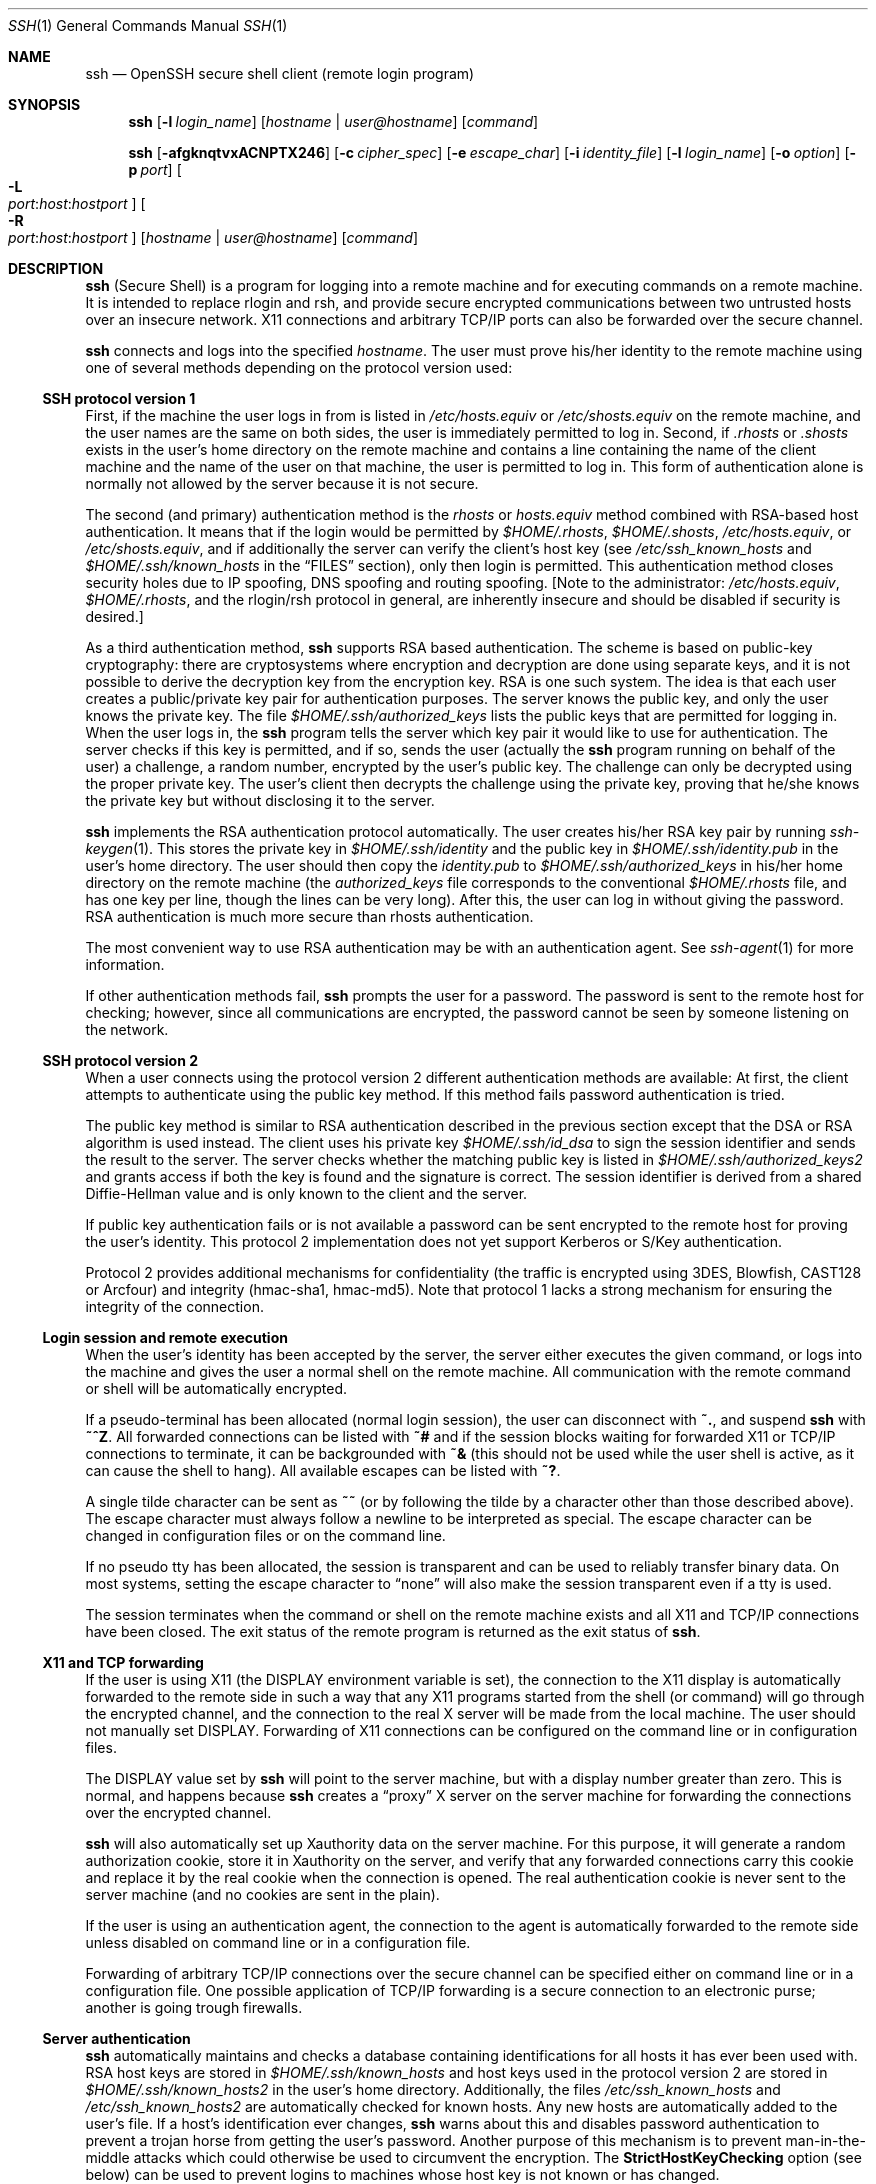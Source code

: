 .\"  -*- nroff -*-
.\"
.\" Author: Tatu Ylonen <ylo@cs.hut.fi>
.\" Copyright (c) 1995 Tatu Ylonen <ylo@cs.hut.fi>, Espoo, Finland
.\"                    All rights reserved
.\"
.\" As far as I am concerned, the code I have written for this software
.\" can be used freely for any purpose.  Any derived versions of this
.\" software must be clearly marked as such, and if the derived work is
.\" incompatible with the protocol description in the RFC file, it must be
.\" called by a name other than "ssh" or "Secure Shell".
.\"
.\" Copyright (c) 1999,2000 Markus Friedl. All rights reserved.
.\" Copyright (c) 1999 Aaron Campbell. All rights reserved.
.\" Copyright (c) 1999 Theo de Raadt. All rights reserved.
.\"
.\" Redistribution and use in source and binary forms, with or without
.\" modification, are permitted provided that the following conditions
.\" are met:
.\" 1. Redistributions of source code must retain the above copyright
.\"    notice, this list of conditions and the following disclaimer.
.\" 2. Redistributions in binary form must reproduce the above copyright
.\"    notice, this list of conditions and the following disclaimer in the
.\"    documentation and/or other materials provided with the distribution.
.\"
.\" THIS SOFTWARE IS PROVIDED BY THE AUTHOR ``AS IS'' AND ANY EXPRESS OR
.\" IMPLIED WARRANTIES, INCLUDING, BUT NOT LIMITED TO, THE IMPLIED WARRANTIES
.\" OF MERCHANTABILITY AND FITNESS FOR A PARTICULAR PURPOSE ARE DISCLAIMED.
.\" IN NO EVENT SHALL THE AUTHOR BE LIABLE FOR ANY DIRECT, INDIRECT,
.\" INCIDENTAL, SPECIAL, EXEMPLARY, OR CONSEQUENTIAL DAMAGES (INCLUDING, BUT
.\" NOT LIMITED TO, PROCUREMENT OF SUBSTITUTE GOODS OR SERVICES; LOSS OF USE,
.\" DATA, OR PROFITS; OR BUSINESS INTERRUPTION) HOWEVER CAUSED AND ON ANY
.\" THEORY OF LIABILITY, WHETHER IN CONTRACT, STRICT LIABILITY, OR TORT
.\" (INCLUDING NEGLIGENCE OR OTHERWISE) ARISING IN ANY WAY OUT OF THE USE OF
.\" THIS SOFTWARE, EVEN IF ADVISED OF THE POSSIBILITY OF SUCH DAMAGE.
.\"
.\" $OpenBSD: ssh.1,v 1.75 2001/01/04 22:35:32 djm Exp $
.Dd September 25, 1999
.Dt SSH 1
.Os
.Sh NAME
.Nm ssh
.Nd OpenSSH secure shell client (remote login program)
.Sh SYNOPSIS
.Nm ssh
.Op Fl l Ar login_name
.Op Ar hostname | user@hostname
.Op Ar command
.Pp
.Nm ssh
.Op Fl afgknqtvxACNPTX246
.Op Fl c Ar cipher_spec
.Op Fl e Ar escape_char
.Op Fl i Ar identity_file
.Op Fl l Ar login_name
.Op Fl o Ar option
.Op Fl p Ar port
.Oo Fl L Xo
.Sm off
.Ar port :
.Ar host :
.Ar hostport
.Sm on
.Xc
.Oc
.Oo Fl R Xo
.Sm off
.Ar port :
.Ar host :
.Ar hostport
.Sm on
.Xc
.Oc
.Op Ar hostname | user@hostname
.Op Ar command
.Sh DESCRIPTION
.Nm
(Secure Shell) is a program for logging into a remote machine and for
executing commands on a remote machine.
It is intended to replace
rlogin and rsh, and provide secure encrypted communications between
two untrusted hosts over an insecure network.
X11 connections and
arbitrary TCP/IP ports can also be forwarded over the secure channel.
.Pp
.Nm
connects and logs into the specified
.Ar hostname .
The user must prove
his/her identity to the remote machine using one of several methods
depending on the protocol version used:
.Pp
.Ss SSH protocol version 1
.Pp
First, if the machine the user logs in from is listed in
.Pa /etc/hosts.equiv
or
.Pa /etc/shosts.equiv
on the remote machine, and the user names are
the same on both sides, the user is immediately permitted to log in.
Second, if
.Pa \&.rhosts
or
.Pa \&.shosts
exists in the user's home directory on the
remote machine and contains a line containing the name of the client
machine and the name of the user on that machine, the user is
permitted to log in.
This form of authentication alone is normally not
allowed by the server because it is not secure.
.Pp
The second (and primary) authentication method is the
.Pa rhosts
or
.Pa hosts.equiv
method combined with RSA-based host authentication.
It means that if the login would be permitted by
.Pa $HOME/.rhosts ,
.Pa $HOME/.shosts ,
.Pa /etc/hosts.equiv ,
or
.Pa /etc/shosts.equiv ,
and if additionally the server can verify the client's
host key (see
.Pa /etc/ssh_known_hosts
and
.Pa $HOME/.ssh/known_hosts
in the
.Sx FILES
section), only then login is permitted.
This authentication method closes security holes due to IP
spoofing, DNS spoofing and routing spoofing.
[Note to the administrator:
.Pa /etc/hosts.equiv ,
.Pa $HOME/.rhosts ,
and the rlogin/rsh protocol in general, are inherently insecure and should be
disabled if security is desired.]
.Pp
As a third authentication method,
.Nm
supports RSA based authentication.
The scheme is based on public-key cryptography: there are cryptosystems
where encryption and decryption are done using separate keys, and it
is not possible to derive the decryption key from the encryption key.
RSA is one such system.
The idea is that each user creates a public/private
key pair for authentication purposes.
The server knows the public key, and only the user knows the private key.
The file
.Pa $HOME/.ssh/authorized_keys
lists the public keys that are permitted for logging
in.
When the user logs in, the
.Nm
program tells the server which key pair it would like to use for
authentication.
The server checks if this key is permitted, and if
so, sends the user (actually the
.Nm
program running on behalf of the user) a challenge, a random number,
encrypted by the user's public key.
The challenge can only be
decrypted using the proper private key.
The user's client then decrypts the
challenge using the private key, proving that he/she knows the private
key but without disclosing it to the server.
.Pp
.Nm
implements the RSA authentication protocol automatically.
The user creates his/her RSA key pair by running
.Xr ssh-keygen 1 .
This stores the private key in
.Pa $HOME/.ssh/identity
and the public key in
.Pa $HOME/.ssh/identity.pub
in the user's home directory.
The user should then copy the
.Pa identity.pub
to
.Pa $HOME/.ssh/authorized_keys
in his/her home directory on the remote machine (the
.Pa authorized_keys
file corresponds to the conventional
.Pa $HOME/.rhosts
file, and has one key
per line, though the lines can be very long).
After this, the user can log in without giving the password.
RSA authentication is much
more secure than rhosts authentication.
.Pp
The most convenient way to use RSA authentication may be with an
authentication agent.
See
.Xr ssh-agent 1
for more information.
.Pp
If other authentication methods fail,
.Nm
prompts the user for a password.
The password is sent to the remote
host for checking; however, since all communications are encrypted,
the password cannot be seen by someone listening on the network.
.Pp
.Ss SSH protocol version 2
.Pp
When a user connects using the protocol version 2
different authentication methods are available:
At first, the client attempts to authenticate using the public key method.
If this method fails password authentication is tried.
.Pp
The public key method is similar to RSA authentication described
in the previous section except that the DSA or RSA algorithm is used
instead.
The client uses his private key
.Pa $HOME/.ssh/id_dsa
to sign the session identifier and sends the result to the server.
The server checks whether the matching public key is listed in
.Pa $HOME/.ssh/authorized_keys2
and grants access if both the key is found and the signature is correct.
The session identifier is derived from a shared Diffie-Hellman value
and is only known to the client and the server.
.Pp
If public key authentication fails or is not available a password
can be sent encrypted to the remote host for proving the user's identity.
This protocol 2 implementation does not yet support Kerberos or
S/Key authentication.
.Pp
Protocol 2 provides additional mechanisms for confidentiality
(the traffic is encrypted using 3DES, Blowfish, CAST128 or Arcfour)
and integrity (hmac-sha1, hmac-md5).
Note that protocol 1 lacks a strong mechanism for ensuring the
integrity of the connection.
.Pp
.Ss Login session and remote execution
.Pp
When the user's identity has been accepted by the server, the server
either executes the given command, or logs into the machine and gives
the user a normal shell on the remote machine.
All communication with
the remote command or shell will be automatically encrypted.
.Pp
If a pseudo-terminal has been allocated (normal login session), the
user can disconnect with
.Ic ~. ,
and suspend
.Nm
with
.Ic ~^Z .
All forwarded connections can be listed with
.Ic ~#
and if
the session blocks waiting for forwarded X11 or TCP/IP
connections to terminate, it can be backgrounded with
.Ic ~&
(this should not be used while the user shell is active, as it can cause the
shell to hang).
All available escapes can be listed with
.Ic ~? .
.Pp
A single tilde character can be sent as
.Ic ~~
(or by following the tilde by a character other than those described above).
The escape character must always follow a newline to be interpreted as
special.
The escape character can be changed in configuration files
or on the command line.
.Pp
If no pseudo tty has been allocated, the
session is transparent and can be used to reliably transfer binary
data.
On most systems, setting the escape character to
.Dq none
will also make the session transparent even if a tty is used.
.Pp
The session terminates when the command or shell on the remote
machine exists and all X11 and TCP/IP connections have been closed.
The exit status of the remote program is returned as the exit status
of
.Nm ssh .
.Pp
.Ss X11 and TCP forwarding
.Pp
If the user is using X11 (the
.Ev DISPLAY
environment variable is set), the connection to the X11 display is
automatically forwarded to the remote side in such a way that any X11
programs started from the shell (or command) will go through the
encrypted channel, and the connection to the real X server will be made
from the local machine.
The user should not manually set
.Ev DISPLAY .
Forwarding of X11 connections can be
configured on the command line or in configuration files.
.Pp
The
.Ev DISPLAY
value set by
.Nm
will point to the server machine, but with a display number greater
than zero.
This is normal, and happens because
.Nm
creates a
.Dq proxy
X server on the server machine for forwarding the
connections over the encrypted channel.
.Pp
.Nm
will also automatically set up Xauthority data on the server machine.
For this purpose, it will generate a random authorization cookie,
store it in Xauthority on the server, and verify that any forwarded
connections carry this cookie and replace it by the real cookie when
the connection is opened.
The real authentication cookie is never
sent to the server machine (and no cookies are sent in the plain).
.Pp
If the user is using an authentication agent, the connection to the agent
is automatically forwarded to the remote side unless disabled on
command line or in a configuration file.
.Pp
Forwarding of arbitrary TCP/IP connections over the secure channel can
be specified either on command line or in a configuration file.
One possible application of TCP/IP forwarding is a secure connection to an
electronic purse; another is going trough firewalls.
.Pp
.Ss Server authentication
.Pp
.Nm
automatically maintains and checks a database containing
identifications for all hosts it has ever been used with.
RSA host keys are stored in
.Pa $HOME/.ssh/known_hosts
and
host keys used in the protocol version 2 are stored in
.Pa $HOME/.ssh/known_hosts2
in the user's home directory.
Additionally, the files
.Pa /etc/ssh_known_hosts
and
.Pa /etc/ssh_known_hosts2
are automatically checked for known hosts.
Any new hosts are automatically added to the user's file.
If a host's identification
ever changes,
.Nm
warns about this and disables password authentication to prevent a
trojan horse from getting the user's password.
Another purpose of
this mechanism is to prevent man-in-the-middle attacks which could
otherwise be used to circumvent the encryption.
The
.Cm StrictHostKeyChecking
option (see below) can be used to prevent logins to machines whose
host key is not known or has changed.
.Pp
The options are as follows:
.Bl -tag -width Ds
.It Fl a
Disables forwarding of the authentication agent connection.
.It Fl A
Enables forwarding of the authentication agent connection.
This can also be specified on a per-host basis in a configuration file.
.It Fl c Ar blowfish|3des
Selects the cipher to use for encrypting the session.
.Ar 3des
is used by default.
It is believed to be secure.
.Ar 3des
(triple-des) is an encrypt-decrypt-encrypt triple with three different keys.
It is presumably more secure than the
.Ar des
cipher which is no longer fully supported in
.Nm ssh .
.Ar blowfish
is a fast block cipher, it appears very secure and is much faster than
.Ar 3des .
.It Fl c Ar "3des-cbc,blowfish-cbc,arcfour,cast128-cbc"
Additionally, for protocol version 2 a comma-separated list of ciphers can
be specified in order of preference.
Protocol version 2 supports 3DES, Blowfish, and CAST128 in CBC mode
and Arcfour.
.It Fl e Ar ch|^ch|none
Sets the escape character for sessions with a pty (default:
.Ql ~ ) .
The escape character is only recognized at the beginning of a line.
The escape character followed by a dot
.Pq Ql \&.
closes the connection, followed
by control-Z suspends the connection, and followed by itself sends the
escape character once.
Setting the character to
.Dq none
disables any escapes and makes the session fully transparent.
.It Fl f
Requests
.Nm
to go to background just before command execution.
This is useful if
.Nm
is going to ask for passwords or passphrases, but the user
wants it in the background.
This implies
.Fl n .
The recommended way to start X11 programs at a remote site is with
something like
.Ic ssh -f host xterm .
.It Fl g
Allows remote hosts to connect to local forwarded ports.
.It Fl i Ar identity_file
Selects the file from which the identity (private key) for
RSA or DSA authentication is read.
Default is
.Pa $HOME/.ssh/identity
in the user's home directory.
Identity files may also be specified on
a per-host basis in the configuration file.
It is possible to have multiple
.Fl i
options (and multiple identities specified in
configuration files).
.It Fl k
Disables forwarding of Kerberos tickets and AFS tokens.
This may also be specified on a per-host basis in the configuration file.
.It Fl l Ar login_name
Specifies the user to log in as on the remote machine.
This also may be specified on a per-host basis in the configuration file.
.It Fl n
Redirects stdin from
.Pa /dev/null
(actually, prevents reading from stdin).
This must be used when
.Nm
is run in the background.
A common trick is to use this to run X11 programs on a remote machine.
For example,
.Ic ssh -n shadows.cs.hut.fi emacs &
will start an emacs on shadows.cs.hut.fi, and the X11
connection will be automatically forwarded over an encrypted channel.
The
.Nm
program will be put in the background.
(This does not work if
.Nm
needs to ask for a password or passphrase; see also the
.Fl f
option.)
.It Fl N
Do not execute a remote command.
This is useful if you just want to forward ports
(protocol version 2 only).
.It Fl o Ar option
Can be used to give options in the format used in the config file.
This is useful for specifying options for which there is no separate
command-line flag.
The option has the same format as a line in the configuration file.
.It Fl p Ar port
Port to connect to on the remote host.
This can be specified on a
per-host basis in the configuration file.
.It Fl P
Use a non-privileged port for outgoing connections.
This can be used if your firewall does
not permit connections from privileged ports.
Note that this option turns off
.Cm RhostsAuthentication
and
.Cm RhostsRSAAuthentication
for older servers.
.It Fl q
Quiet mode.
Causes all warning and diagnostic messages to be suppressed.
Only fatal errors are displayed.
.It Fl t
Force pseudo-tty allocation.
This can be used to execute arbitrary
screen-based programs on a remote machine, which can be very useful,
e.g., when implementing menu services.
Multiple
.Fl t
options force tty allocation, even if
.Nm
has no local tty.
.It Fl T
Disable pseudo-tty allocation.
.It Fl v
Verbose mode.
Causes
.Nm
to print debugging messages about its progress.
This is helpful in
debugging connection, authentication, and configuration problems.
Multiple
.Fl v
options increases the verbosity.
Maximum is 3.
.It Fl x
Disables X11 forwarding.
.It Fl X
Enables X11 forwarding.
This can also be specified on a per-host basis in a configuration file.
.It Fl C
Requests compression of all data (including stdin, stdout, stderr, and
data for forwarded X11 and TCP/IP connections).
The compression algorithm is the same used by
.Xr gzip 1 ,
and the
.Dq level
can be controlled by the
.Cm CompressionLevel
option (see below).
Compression is desirable on modem lines and other
slow connections, but will only slow down things on fast networks.
The default value can be set on a host-by-host basis in the
configuration files; see the
.Cm Compress
option below.
.It Fl L Ar port:host:hostport
Specifies that the given port on the local (client) host is to be
forwarded to the given host and port on the remote side.
This works by allocating a socket to listen to
.Ar port
on the local side, and whenever a connection is made to this port, the
connection is forwarded over the secure channel, and a connection is
made to
.Ar host
port
.Ar hostport
from the remote machine.
Port forwardings can also be specified in the configuration file.
Only root can forward privileged ports.
IPv6 addresses can be specified with an alternative syntax:
.Ar port/host/hostport
.It Fl R Ar port:host:hostport
Specifies that the given port on the remote (server) host is to be
forwarded to the given host and port on the local side.
This works by allocating a socket to listen to
.Ar port
on the remote side, and whenever a connection is made to this port, the
connection is forwarded over the secure channel, and a connection is
made to
.Ar host
port
.Ar hostport
from the local machine.
Port forwardings can also be specified in the configuration file.
Privileged ports can be forwarded only when
logging in as root on the remote machine.
.It Fl 2
Forces
.Nm
to try protocol version 2 only.
.It Fl 4
Forces
.Nm
to use IPv4 addresses only.
.It Fl 6
Forces
.Nm
to use IPv6 addresses only.
.El
.Pp
If
.Nm
is not invoked with one of the standard program names
.Pf ( Dq ssh ,
.Dq slogin ,
.Dq rsh ,
.Dq rlogin ,
or
.Dq remsh ) ,
it uses this name as its
.Ar hostname
argument.
This is consistent with traditional
.Xr rsh 1
behavior.
.Sh CONFIGURATION FILES
.Nm
obtains configuration data from the following sources (in this order):
command line options, user's configuration file
.Pq Pa $HOME/.ssh/config ,
and system-wide configuration file
.Pq Pa /etc/ssh_config .
For each parameter, the first obtained value
will be used.
The configuration files contain sections bracketed by
.Dq Host
specifications, and that section is only applied for hosts that
match one of the patterns given in the specification.
The matched host name is the one given on the command line.
.Pp
Since the first obtained value for each parameter is used, more
host-specific declarations should be given near the beginning of the
file, and general defaults at the end.
.Pp
The configuration file has the following format:
.Pp
Empty lines and lines starting with
.Ql #
are comments.
.Pp
Otherwise a line is of the format
.Dq keyword arguments .
The possible
keywords and their meanings are as follows (note that the
configuration files are case-sensitive):
.Bl -tag -width Ds
.It Cm Host
Restricts the following declarations (up to the next
.Cm Host
keyword) to be only for those hosts that match one of the patterns
given after the keyword.
.Ql \&*
and
.Ql ?
can be used as wildcards in the
patterns.
A single
.Ql \&*
as a pattern can be used to provide global
defaults for all hosts.
The host is the
.Ar hostname
argument given on the command line (i.e., the name is not converted to
a canonicalized host name before matching).
.It Cm AFSTokenPassing
Specifies whether to pass AFS tokens to remote host.
The argument to this keyword must be
.Dq yes
or
.Dq no .
.It Cm BatchMode
If set to
.Dq yes ,
passphrase/password querying will be disabled.
This option is useful in scripts and other batch jobs where you have no
user to supply the password.
The argument must be
.Dq yes
or
.Dq no .
.It Cm CheckHostIP
If this flag is set to
.Dq yes ,
ssh will additionally check the host ip address in the
.Pa known_hosts
file.
This allows ssh to detect if a host key changed due to DNS spoofing.
If the option is set to
.Dq no ,
the check will not be executed.
.It Cm Cipher
Specifies the cipher to use for encrypting the session
in protocol version 1.
Currently,
.Dq blowfish 
and
.Dq 3des
are supported.
The default is
.Dq 3des .
.It Cm Ciphers
Specifies the ciphers allowed for protocol version 2
in order of preference.
Multiple ciphers must be comma-separated.
The default is
.Dq 3des-cbc,blowfish-cbc,cast128-cbc,arcfour,aes128-cbc .
.It Cm Compression
Specifies whether to use compression.
The argument must be
.Dq yes
or
.Dq no .
.It Cm CompressionLevel
Specifies the compression level to use if compression is enable.
The argument must be an integer from 1 (fast) to 9 (slow, best).
The default level is 6, which is good for most applications.
The meaning of the values is the same as in
.Xr gzip 1 .
.It Cm ConnectionAttempts
Specifies the number of tries (one per second) to make before falling
back to rsh or exiting.
The argument must be an integer.
This may be useful in scripts if the connection sometimes fails.
.It Cm PubkeyAuthentication
Specifies whether to try public key authentication.
The argument to this keyword must be
.Dq yes
or
.Dq no .
Note that this option applies to protocol version 2 only.
.It Cm EscapeChar
Sets the escape character (default:
.Ql ~ ) .
The escape character can also
be set on the command line.
The argument should be a single character,
.Ql ^
followed by a letter, or
.Dq none
to disable the escape
character entirely (making the connection transparent for binary
data).
.It Cm FallBackToRsh
Specifies that if connecting via
.Nm
fails due to a connection refused error (there is no
.Xr sshd 8
listening on the remote host),
.Xr rsh 1
should automatically be used instead (after a suitable warning about
the session being unencrypted).
The argument must be
.Dq yes
or
.Dq no .
.It Cm ForwardAgent
Specifies whether the connection to the authentication agent (if any)
will be forwarded to the remote machine.
The argument must be
.Dq yes
or
.Dq no .
The default is
.Dq no .
.It Cm ForwardX11
Specifies whether X11 connections will be automatically redirected
over the secure channel and
.Ev DISPLAY
set.
The argument must be
.Dq yes
or
.Dq no .
The default is
.Dq no .
.It Cm GatewayPorts
Specifies whether remote hosts are allowed to connect to local
forwarded ports.
The argument must be
.Dq yes
or
.Dq no .
The default is
.Dq no .
.It Cm GlobalKnownHostsFile
Specifies a file to use instead of
.Pa /etc/ssh_known_hosts .
.It Cm HostKeyAlias
Specifies an alias that should be used instead of the
real host name when looking up or saving the host key
the kown_hosts files.
This option is useful for tunneling ssh connection
or if you have multiple servers running on a single host.
.It Cm HostName
Specifies the real host name to log into.
This can be used to specify nicknames or abbreviations for hosts.
Default is the name given on the command line.
Numeric IP addresses are also permitted (both on the command line and in
.Cm HostName
specifications).
.It Cm IdentityFile
Specifies the file from which the user's RSA authentication identity
is read (default
.Pa $HOME/.ssh/identity
in the user's home directory).
Additionally, any identities represented by the authentication agent
will be used for authentication.
The file name may use the tilde
syntax to refer to a user's home directory.
It is possible to have
multiple identity files specified in configuration files; all these
identities will be tried in sequence.
.It Cm KeepAlive
Specifies whether the system should send keepalive messages to the
other side.
If they are sent, death of the connection or crash of one
of the machines will be properly noticed.
However, this means that
connections will die if the route is down temporarily, and some people
find it annoying.
.Pp
The default is
.Dq yes
(to send keepalives), and the client will notice
if the network goes down or the remote host dies.
This is important in scripts, and many users want it too.
.Pp
To disable keepalives, the value should be set to
.Dq no
in both the server and the client configuration files.
.It Cm KerberosAuthentication
Specifies whether Kerberos authentication will be used.
The argument to this keyword must be
.Dq yes
or
.Dq no .
.It Cm KerberosTgtPassing
Specifies whether a Kerberos TGT will be forwarded to the server.
This will only work if the Kerberos server is actually an AFS kaserver.
The argument to this keyword must be
.Dq yes
or
.Dq no .
.It Cm LocalForward
Specifies that a TCP/IP port on the local machine be forwarded over
the secure channel to given host:port from the remote machine.
The first argument must be a port number, and the second must be
host:port.
Multiple forwardings may be specified, and additional
forwardings can be given on the command line.
Only the superuser can forward privileged ports.
.It Cm LogLevel
Gives the verbosity level that is used when logging messages from
.Nm ssh .
The possible values are:
QUIET, FATAL, ERROR, INFO, VERBOSE and DEBUG.
The default is INFO.
.It Cm NumberOfPasswordPrompts
Specifies the number of password prompts before giving up.
The argument to this keyword must be an integer.
Default is 3.
.It Cm PasswordAuthentication
Specifies whether to use password authentication.
The argument to this keyword must be
.Dq yes
or
.Dq no .
Note that this option applies to both protocol version 1 and 2.
.It Cm Port
Specifies the port number to connect on the remote host.
Default is 22.
.It Cm Protocol
Specifies the protocol versions
.Nm
should support in order of preference.
The possible values are
.Dq 1
and
.Dq 2 .
Multiple versions must be comma-separated.
The default is
.Dq 1,2 .
This means that
.Nm
tries version 1 and falls back to version 2
if version 1 is not available.
.It Cm ProxyCommand
Specifies the command to use to connect to the server.
The command
string extends to the end of the line, and is executed with
.Pa /bin/sh .
In the command string,
.Ql %h
will be substituted by the host name to
connect and
.Ql %p
by the port.
The command can be basically anything,
and should read from its standard input and write to its standard output.
It should eventually connect an
.Xr sshd 8
server running on some machine, or execute
.Ic sshd -i
somewhere.
Host key management will be done using the
HostName of the host being connected (defaulting to the name typed by
the user).
Note that
.Cm CheckHostIP
is not available for connects with a proxy command.
.Pp
.It Cm RemoteForward
Specifies that a TCP/IP port on the remote machine be forwarded over
the secure channel to given host:port from the local machine.
The first argument must be a port number, and the second must be
host:port.
Multiple forwardings may be specified, and additional
forwardings can be given on the command line.
Only the superuser can forward privileged ports.
.It Cm RhostsAuthentication
Specifies whether to try rhosts based authentication.
Note that this
declaration only affects the client side and has no effect whatsoever
on security.
Disabling rhosts authentication may reduce
authentication time on slow connections when rhosts authentication is
not used.
Most servers do not permit RhostsAuthentication because it
is not secure (see RhostsRSAAuthentication).
The argument to this keyword must be
.Dq yes
or
.Dq no .
.It Cm RhostsRSAAuthentication
Specifies whether to try rhosts based authentication with RSA host
authentication.
This is the primary authentication method for most sites.
The argument must be
.Dq yes
or
.Dq no .
.It Cm RSAAuthentication
Specifies whether to try RSA authentication.
The argument to this keyword must be
.Dq yes
or
.Dq no .
RSA authentication will only be
attempted if the identity file exists, or an authentication agent is
running.
Note that this option applies to protocol version 1 only.
.It Cm SkeyAuthentication
Specifies whether to use
.Xr skey 1
authentication.
The argument to this keyword must be
.Dq yes
or
.Dq no .
The default is
.Dq no .
.It Cm StrictHostKeyChecking
If this flag is set to
.Dq yes ,
.Nm
ssh will never automatically add host keys to the
.Pa $HOME/.ssh/known_hosts
and
.Pa $HOME/.ssh/known_hosts2
files, and refuses to connect hosts whose host key has changed.
This provides maximum protection against trojan horse attacks.
However, it can be somewhat annoying if you don't have good
.Pa /etc/ssh_known_hosts
and
.Pa /etc/ssh_known_hosts2
files installed and frequently
connect new hosts.
Basically this option forces the user to manually
add any new hosts.
Normally this option is disabled, and new hosts
will automatically be added to the known host files.
The host keys of
known hosts will be verified automatically in either case.
The argument must be
.Dq yes
or
.Dq no .
.It Cm UsePrivilegedPort
Specifies whether to use a privileged port for outgoing connections.
The argument must be
.Dq yes
or
.Dq no .
The default is
.Dq yes .
Note that setting this option to
.Dq no
turns off
.Cm RhostsAuthentication
and
.Cm RhostsRSAAuthentication
for older servers.
.It Cm User
Specifies the user to log in as.
This can be useful if you have a different user name on different machines.
This saves the trouble of
having to remember to give the user name on the command line.
.It Cm UserKnownHostsFile
Specifies a file to use instead of
.Pa $HOME/.ssh/known_hosts .
.It Cm UseRsh
Specifies that rlogin/rsh should be used for this host.
It is possible that the host does not at all support the
.Nm
protocol.
This causes
.Nm
to immediately execute
.Xr rsh 1 .
All other options (except
.Cm HostName )
are ignored if this has been specified.
The argument must be
.Dq yes
or
.Dq no .
.It Cm XAuthLocation
Specifies the location of the
.Xr xauth 1
program.
The default is
.Pa /usr/X11R6/bin/xauth .
.El
.Sh ENVIRONMENT
.Nm
will normally set the following environment variables:
.Bl -tag -width Ds
.It Ev DISPLAY
The
.Ev DISPLAY
variable indicates the location of the X11 server.
It is automatically set by
.Nm
to point to a value of the form
.Dq hostname:n
where hostname indicates
the host where the shell runs, and n is an integer >= 1.
.Nm
uses this special value to forward X11 connections over the secure
channel.
The user should normally not set DISPLAY explicitly, as that
will render the X11 connection insecure (and will require the user to
manually copy any required authorization cookies).
.It Ev HOME
Set to the path of the user's home directory.
.It Ev LOGNAME
Synonym for
.Ev USER ;
set for compatibility with systems that use this variable.
.It Ev MAIL
Set to point the user's mailbox.
.It Ev PATH
Set to the default
.Ev PATH ,
as specified when compiling
.Nm ssh .
.It Ev SSH_AUTH_SOCK
indicates the path of a unix-domain socket used to communicate with the
agent.
.It Ev SSH_CLIENT
Identifies the client end of the connection.
The variable contains
three space-separated values: client ip-address, client port number,
and server port number.
.It Ev SSH_ORIGINAL_COMMAND
The variable contains the original command line if a forced command
is executed.
It can be used to extract the original arguments.
.It Ev SSH_TTY
This is set to the name of the tty (path to the device) associated
with the current shell or command.
If the current session has no tty,
this variable is not set.
.It Ev TZ
The timezone variable is set to indicate the present timezone if it
was set when the daemon was started (i.e., the daemon passes the value
on to new connections).
.It Ev USER
Set to the name of the user logging in.
.El
.Pp
Additionally,
.Nm
reads
.Pa $HOME/.ssh/environment ,
and adds lines of the format
.Dq VARNAME=value
to the environment.
.Sh FILES
.Bl -tag -width Ds
.It Pa $HOME/.ssh/known_hosts
Records host keys for all hosts the user has logged into (that are not
in
.Pa /etc/ssh_known_hosts ) .
See
.Xr sshd 8 .
.It Pa $HOME/.ssh/identity, $HOME/.ssh/id_dsa
Contains the RSA and the DSA authentication identity of the user.
These files
contain sensitive data and should be readable by the user but not
accessible by others (read/write/execute).
Note that
.Nm
ignores a private key file if it is accessible by others.
It is possible to specify a passphrase when
generating the key; the passphrase will be used to encrypt the
sensitive part of this file using 3DES.
.It Pa $HOME/.ssh/identity.pub, $HOME/.ssh/id_dsa.pub
Contains the public key for authentication (public part of the
identity file in human-readable form).
The contents of the
.Pa $HOME/.ssh/identity.pub
file should be added to
.Pa $HOME/.ssh/authorized_keys
on all machines
where you wish to log in using RSA authentication.
The contents of the
.Pa $HOME/.ssh/id_dsa.pub
file should be added to
.Pa $HOME/.ssh/authorized_keys2
on all machines
where you wish to log in using DSA authentication.
These files are not
sensitive and can (but need not) be readable by anyone.
These files are
never used automatically and are not necessary; they is only provided for
the convenience of the user.
.It Pa $HOME/.ssh/config
This is the per-user configuration file.
The format of this file is described above.
This file is used by the
.Nm
client.
This file does not usually contain any sensitive information,
but the recommended permissions are read/write for the user, and not
accessible by others.
.It Pa $HOME/.ssh/authorized_keys
Lists the RSA keys that can be used for logging in as this user.
The format of this file is described in the
.Xr sshd 8
manual page.
In the simplest form the format is the same as the .pub
identity files (that is, each line contains the number of bits in
modulus, public exponent, modulus, and comment fields, separated by
spaces).
This file is not highly sensitive, but the recommended
permissions are read/write for the user, and not accessible by others.
.It Pa $HOME/.ssh/authorized_keys2
Lists the public keys (DSA/RSA) that can be used for logging in as this user.
This file is not highly sensitive, but the recommended
permissions are read/write for the user, and not accessible by others.
.It Pa /etc/ssh_known_hosts, /etc/ssh_known_hosts2
Systemwide list of known host keys.
.Pa /etc/ssh_known_hosts
contains RSA and
.Pa /etc/ssh_known_hosts2
contains DSA or RSA keys for protocol version 2.
These files should be prepared by the
system administrator to contain the public host keys of all machines in the
organization.
This file should be world-readable.
This file contains
public keys, one per line, in the following format (fields separated
by spaces): system name, number of bits in modulus, public exponent,
modulus, and optional comment field.
When different names are used
for the same machine, all such names should be listed, separated by
commas.
The format is described on the
.Xr sshd 8
manual page.
.Pp
The canonical system name (as returned by name servers) is used by
.Xr sshd 8
to verify the client host when logging in; other names are needed because
.Nm
does not convert the user-supplied name to a canonical name before
checking the key, because someone with access to the name servers
would then be able to fool host authentication.
.It Pa /etc/ssh_config
Systemwide configuration file.
This file provides defaults for those
values that are not specified in the user's configuration file, and
for those users who do not have a configuration file.
This file must be world-readable.
.It Pa $HOME/.rhosts
This file is used in
.Pa \&.rhosts
authentication to list the
host/user pairs that are permitted to log in.
(Note that this file is
also used by rlogin and rsh, which makes using this file insecure.)
Each line of the file contains a host name (in the canonical form
returned by name servers), and then a user name on that host,
separated by a space.
One some machines this file may need to be
world-readable if the user's home directory is on a NFS partition,
because
.Xr sshd 8
reads it as root.
Additionally, this file must be owned by the user,
and must not have write permissions for anyone else.
The recommended
permission for most machines is read/write for the user, and not
accessible by others.
.Pp
Note that by default
.Xr sshd 8
will be installed so that it requires successful RSA host
authentication before permitting \s+2.\s0rhosts authentication.
If your server machine does not have the client's host key in
.Pa /etc/ssh_known_hosts ,
you can store it in
.Pa $HOME/.ssh/known_hosts .
The easiest way to do this is to
connect back to the client from the server machine using ssh; this
will automatically add the host key to
.Pa $HOME/.ssh/known_hosts .
.It Pa $HOME/.shosts
This file is used exactly the same way as
.Pa \&.rhosts .
The purpose for
having this file is to be able to use rhosts authentication with
.Nm
without permitting login with
.Xr rlogin 1
or
.Xr rsh 1 .
.It Pa /etc/hosts.equiv
This file is used during
.Pa \&.rhosts authentication.
It contains
canonical hosts names, one per line (the full format is described on
the
.Xr sshd 8
manual page).
If the client host is found in this file, login is
automatically permitted provided client and server user names are the
same.
Additionally, successful RSA host authentication is normally
required.
This file should only be writable by root.
.It Pa /etc/shosts.equiv
This file is processed exactly as
.Pa /etc/hosts.equiv .
This file may be useful to permit logins using
.Nm
but not using rsh/rlogin.
.It Pa /etc/sshrc
Commands in this file are executed by
.Nm
when the user logs in just before the user's shell (or command) is started.
See the
.Xr sshd 8
manual page for more information.
.It Pa $HOME/.ssh/rc
Commands in this file are executed by
.Nm
when the user logs in just before the user's shell (or command) is
started.
See the
.Xr sshd 8
manual page for more information.
.It Pa $HOME/.ssh/environment
Contains additional definitions for environment variables, see section
.Sx ENVIRONMENT
above.
.It Pa libcrypto.so.X.1
A version of this library which includes support for the RSA algorithm
is required for proper operation.
.El
.Sh AUTHORS
OpenSSH
is a derivative of the original (free) ssh 1.2.12 release by Tatu Ylonen,
but with bugs removed and newer features re-added.
Rapidly after the
1.2.12 release, newer versions of the original ssh bore successively
more restrictive licenses, and thus demand for a free version was born.
.Pp
This version of OpenSSH
.Bl -bullet
.It
has all components of a restrictive nature (i.e., patents, see
.Xr ssl 8 )
directly removed from the source code; any licensed or patented components
are chosen from
external libraries.
.It
has been updated to support SSH protocol 1.5 and 2, making it compatible with
all other SSH clients and servers.
.It
contains added support for
.Xr kerberos 8
authentication and ticket passing.
.It
supports one-time password authentication with
.Xr skey 1 .
.El
.Pp
OpenSSH has been created by Aaron Campbell, Bob Beck, Markus Friedl,
Niels Provos, Theo de Raadt, and Dug Song.
.Pp
The support for SSH protocol 2 was written by Markus Friedl.
.Sh SEE ALSO
.Xr rlogin 1 ,
.Xr rsh 1 ,
.Xr scp 1 ,
.Xr ssh-add 1 ,
.Xr ssh-agent 1 ,
.Xr ssh-keygen 1 ,
.Xr telnet 1 ,
.Xr sshd 8 ,
.Xr ssl 8
